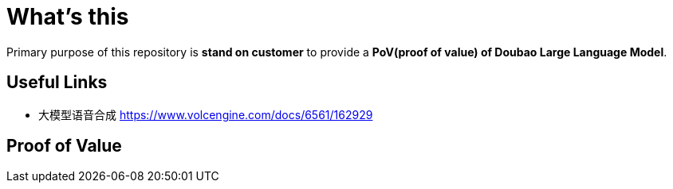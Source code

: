 = What's this

Primary purpose of this repository is *stand on customer* to provide a *PoV(proof of value) of Doubao Large Language Model*. 

== Useful Links

* 大模型语音合成 https://www.volcengine.com/docs/6561/162929

== Proof of Value

